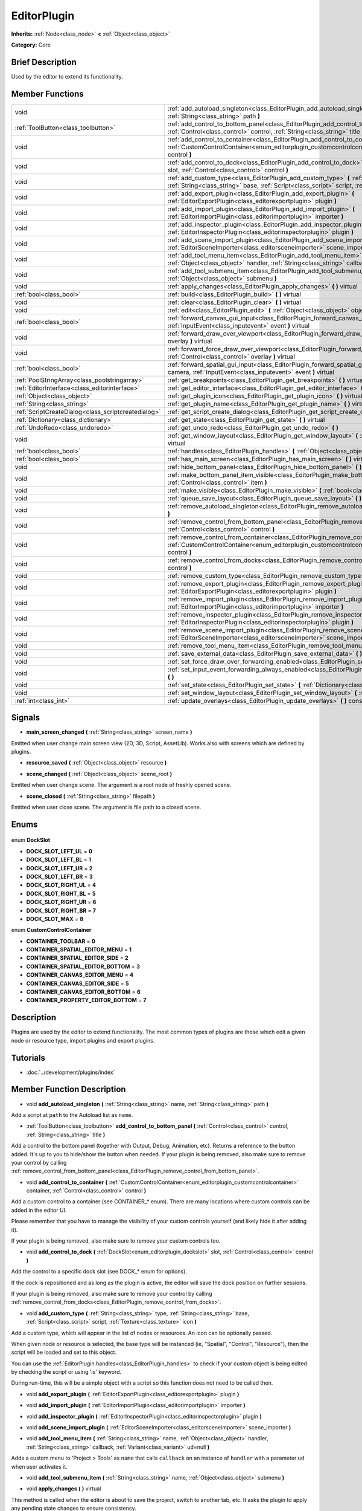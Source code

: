 .. Generated automatically by doc/tools/makerst.py in Godot's source tree.
.. DO NOT EDIT THIS FILE, but the EditorPlugin.xml source instead.
.. The source is found in doc/classes or modules/<name>/doc_classes.

.. _class_EditorPlugin:

EditorPlugin
============

**Inherits:** :ref:`Node<class_node>` **<** :ref:`Object<class_object>`

**Category:** Core

Brief Description
-----------------

Used by the editor to extend its functionality.

Member Functions
----------------

+------------------------------------------------------+---------------------------------------------------------------------------------------------------------------------------------------------------------------------------------------------------------------------------------+
| void                                                 | :ref:`add_autoload_singleton<class_EditorPlugin_add_autoload_singleton>` **(** :ref:`String<class_string>` name, :ref:`String<class_string>` path **)**                                                                         |
+------------------------------------------------------+---------------------------------------------------------------------------------------------------------------------------------------------------------------------------------------------------------------------------------+
| :ref:`ToolButton<class_toolbutton>`                  | :ref:`add_control_to_bottom_panel<class_EditorPlugin_add_control_to_bottom_panel>` **(** :ref:`Control<class_control>` control, :ref:`String<class_string>` title **)**                                                         |
+------------------------------------------------------+---------------------------------------------------------------------------------------------------------------------------------------------------------------------------------------------------------------------------------+
| void                                                 | :ref:`add_control_to_container<class_EditorPlugin_add_control_to_container>` **(** :ref:`CustomControlContainer<enum_editorplugin_customcontrolcontainer>` container, :ref:`Control<class_control>` control **)**               |
+------------------------------------------------------+---------------------------------------------------------------------------------------------------------------------------------------------------------------------------------------------------------------------------------+
| void                                                 | :ref:`add_control_to_dock<class_EditorPlugin_add_control_to_dock>` **(** :ref:`DockSlot<enum_editorplugin_dockslot>` slot, :ref:`Control<class_control>` control **)**                                                          |
+------------------------------------------------------+---------------------------------------------------------------------------------------------------------------------------------------------------------------------------------------------------------------------------------+
| void                                                 | :ref:`add_custom_type<class_EditorPlugin_add_custom_type>` **(** :ref:`String<class_string>` type, :ref:`String<class_string>` base, :ref:`Script<class_script>` script, :ref:`Texture<class_texture>` icon **)**               |
+------------------------------------------------------+---------------------------------------------------------------------------------------------------------------------------------------------------------------------------------------------------------------------------------+
| void                                                 | :ref:`add_export_plugin<class_EditorPlugin_add_export_plugin>` **(** :ref:`EditorExportPlugin<class_editorexportplugin>` plugin **)**                                                                                           |
+------------------------------------------------------+---------------------------------------------------------------------------------------------------------------------------------------------------------------------------------------------------------------------------------+
| void                                                 | :ref:`add_import_plugin<class_EditorPlugin_add_import_plugin>` **(** :ref:`EditorImportPlugin<class_editorimportplugin>` importer **)**                                                                                         |
+------------------------------------------------------+---------------------------------------------------------------------------------------------------------------------------------------------------------------------------------------------------------------------------------+
| void                                                 | :ref:`add_inspector_plugin<class_EditorPlugin_add_inspector_plugin>` **(** :ref:`EditorInspectorPlugin<class_editorinspectorplugin>` plugin **)**                                                                               |
+------------------------------------------------------+---------------------------------------------------------------------------------------------------------------------------------------------------------------------------------------------------------------------------------+
| void                                                 | :ref:`add_scene_import_plugin<class_EditorPlugin_add_scene_import_plugin>` **(** :ref:`EditorSceneImporter<class_editorsceneimporter>` scene_importer **)**                                                                     |
+------------------------------------------------------+---------------------------------------------------------------------------------------------------------------------------------------------------------------------------------------------------------------------------------+
| void                                                 | :ref:`add_tool_menu_item<class_EditorPlugin_add_tool_menu_item>` **(** :ref:`String<class_string>` name, :ref:`Object<class_object>` handler, :ref:`String<class_string>` callback, :ref:`Variant<class_variant>` ud=null **)** |
+------------------------------------------------------+---------------------------------------------------------------------------------------------------------------------------------------------------------------------------------------------------------------------------------+
| void                                                 | :ref:`add_tool_submenu_item<class_EditorPlugin_add_tool_submenu_item>` **(** :ref:`String<class_string>` name, :ref:`Object<class_object>` submenu **)**                                                                        |
+------------------------------------------------------+---------------------------------------------------------------------------------------------------------------------------------------------------------------------------------------------------------------------------------+
| void                                                 | :ref:`apply_changes<class_EditorPlugin_apply_changes>` **(** **)** virtual                                                                                                                                                      |
+------------------------------------------------------+---------------------------------------------------------------------------------------------------------------------------------------------------------------------------------------------------------------------------------+
| :ref:`bool<class_bool>`                              | :ref:`build<class_EditorPlugin_build>` **(** **)** virtual                                                                                                                                                                      |
+------------------------------------------------------+---------------------------------------------------------------------------------------------------------------------------------------------------------------------------------------------------------------------------------+
| void                                                 | :ref:`clear<class_EditorPlugin_clear>` **(** **)** virtual                                                                                                                                                                      |
+------------------------------------------------------+---------------------------------------------------------------------------------------------------------------------------------------------------------------------------------------------------------------------------------+
| void                                                 | :ref:`edit<class_EditorPlugin_edit>` **(** :ref:`Object<class_object>` object **)** virtual                                                                                                                                     |
+------------------------------------------------------+---------------------------------------------------------------------------------------------------------------------------------------------------------------------------------------------------------------------------------+
| :ref:`bool<class_bool>`                              | :ref:`forward_canvas_gui_input<class_EditorPlugin_forward_canvas_gui_input>` **(** :ref:`InputEvent<class_inputevent>` event **)** virtual                                                                                      |
+------------------------------------------------------+---------------------------------------------------------------------------------------------------------------------------------------------------------------------------------------------------------------------------------+
| void                                                 | :ref:`forward_draw_over_viewport<class_EditorPlugin_forward_draw_over_viewport>` **(** :ref:`Control<class_control>` overlay **)** virtual                                                                                      |
+------------------------------------------------------+---------------------------------------------------------------------------------------------------------------------------------------------------------------------------------------------------------------------------------+
| void                                                 | :ref:`forward_force_draw_over_viewport<class_EditorPlugin_forward_force_draw_over_viewport>` **(** :ref:`Control<class_control>` overlay **)** virtual                                                                          |
+------------------------------------------------------+---------------------------------------------------------------------------------------------------------------------------------------------------------------------------------------------------------------------------------+
| :ref:`bool<class_bool>`                              | :ref:`forward_spatial_gui_input<class_EditorPlugin_forward_spatial_gui_input>` **(** :ref:`Camera<class_camera>` camera, :ref:`InputEvent<class_inputevent>` event **)** virtual                                                |
+------------------------------------------------------+---------------------------------------------------------------------------------------------------------------------------------------------------------------------------------------------------------------------------------+
| :ref:`PoolStringArray<class_poolstringarray>`        | :ref:`get_breakpoints<class_EditorPlugin_get_breakpoints>` **(** **)** virtual                                                                                                                                                  |
+------------------------------------------------------+---------------------------------------------------------------------------------------------------------------------------------------------------------------------------------------------------------------------------------+
| :ref:`EditorInterface<class_editorinterface>`        | :ref:`get_editor_interface<class_EditorPlugin_get_editor_interface>` **(** **)**                                                                                                                                                |
+------------------------------------------------------+---------------------------------------------------------------------------------------------------------------------------------------------------------------------------------------------------------------------------------+
| :ref:`Object<class_object>`                          | :ref:`get_plugin_icon<class_EditorPlugin_get_plugin_icon>` **(** **)** virtual                                                                                                                                                  |
+------------------------------------------------------+---------------------------------------------------------------------------------------------------------------------------------------------------------------------------------------------------------------------------------+
| :ref:`String<class_string>`                          | :ref:`get_plugin_name<class_EditorPlugin_get_plugin_name>` **(** **)** virtual                                                                                                                                                  |
+------------------------------------------------------+---------------------------------------------------------------------------------------------------------------------------------------------------------------------------------------------------------------------------------+
| :ref:`ScriptCreateDialog<class_scriptcreatedialog>`  | :ref:`get_script_create_dialog<class_EditorPlugin_get_script_create_dialog>` **(** **)**                                                                                                                                        |
+------------------------------------------------------+---------------------------------------------------------------------------------------------------------------------------------------------------------------------------------------------------------------------------------+
| :ref:`Dictionary<class_dictionary>`                  | :ref:`get_state<class_EditorPlugin_get_state>` **(** **)** virtual                                                                                                                                                              |
+------------------------------------------------------+---------------------------------------------------------------------------------------------------------------------------------------------------------------------------------------------------------------------------------+
| :ref:`UndoRedo<class_undoredo>`                      | :ref:`get_undo_redo<class_EditorPlugin_get_undo_redo>` **(** **)**                                                                                                                                                              |
+------------------------------------------------------+---------------------------------------------------------------------------------------------------------------------------------------------------------------------------------------------------------------------------------+
| void                                                 | :ref:`get_window_layout<class_EditorPlugin_get_window_layout>` **(** :ref:`ConfigFile<class_configfile>` layout **)** virtual                                                                                                   |
+------------------------------------------------------+---------------------------------------------------------------------------------------------------------------------------------------------------------------------------------------------------------------------------------+
| :ref:`bool<class_bool>`                              | :ref:`handles<class_EditorPlugin_handles>` **(** :ref:`Object<class_object>` object **)** virtual                                                                                                                               |
+------------------------------------------------------+---------------------------------------------------------------------------------------------------------------------------------------------------------------------------------------------------------------------------------+
| :ref:`bool<class_bool>`                              | :ref:`has_main_screen<class_EditorPlugin_has_main_screen>` **(** **)** virtual                                                                                                                                                  |
+------------------------------------------------------+---------------------------------------------------------------------------------------------------------------------------------------------------------------------------------------------------------------------------------+
| void                                                 | :ref:`hide_bottom_panel<class_EditorPlugin_hide_bottom_panel>` **(** **)**                                                                                                                                                      |
+------------------------------------------------------+---------------------------------------------------------------------------------------------------------------------------------------------------------------------------------------------------------------------------------+
| void                                                 | :ref:`make_bottom_panel_item_visible<class_EditorPlugin_make_bottom_panel_item_visible>` **(** :ref:`Control<class_control>` item **)**                                                                                         |
+------------------------------------------------------+---------------------------------------------------------------------------------------------------------------------------------------------------------------------------------------------------------------------------------+
| void                                                 | :ref:`make_visible<class_EditorPlugin_make_visible>` **(** :ref:`bool<class_bool>` visible **)** virtual                                                                                                                        |
+------------------------------------------------------+---------------------------------------------------------------------------------------------------------------------------------------------------------------------------------------------------------------------------------+
| void                                                 | :ref:`queue_save_layout<class_EditorPlugin_queue_save_layout>` **(** **)** const                                                                                                                                                |
+------------------------------------------------------+---------------------------------------------------------------------------------------------------------------------------------------------------------------------------------------------------------------------------------+
| void                                                 | :ref:`remove_autoload_singleton<class_EditorPlugin_remove_autoload_singleton>` **(** :ref:`String<class_string>` name **)**                                                                                                     |
+------------------------------------------------------+---------------------------------------------------------------------------------------------------------------------------------------------------------------------------------------------------------------------------------+
| void                                                 | :ref:`remove_control_from_bottom_panel<class_EditorPlugin_remove_control_from_bottom_panel>` **(** :ref:`Control<class_control>` control **)**                                                                                  |
+------------------------------------------------------+---------------------------------------------------------------------------------------------------------------------------------------------------------------------------------------------------------------------------------+
| void                                                 | :ref:`remove_control_from_container<class_EditorPlugin_remove_control_from_container>` **(** :ref:`CustomControlContainer<enum_editorplugin_customcontrolcontainer>` container, :ref:`Control<class_control>` control **)**     |
+------------------------------------------------------+---------------------------------------------------------------------------------------------------------------------------------------------------------------------------------------------------------------------------------+
| void                                                 | :ref:`remove_control_from_docks<class_EditorPlugin_remove_control_from_docks>` **(** :ref:`Control<class_control>` control **)**                                                                                                |
+------------------------------------------------------+---------------------------------------------------------------------------------------------------------------------------------------------------------------------------------------------------------------------------------+
| void                                                 | :ref:`remove_custom_type<class_EditorPlugin_remove_custom_type>` **(** :ref:`String<class_string>` type **)**                                                                                                                   |
+------------------------------------------------------+---------------------------------------------------------------------------------------------------------------------------------------------------------------------------------------------------------------------------------+
| void                                                 | :ref:`remove_export_plugin<class_EditorPlugin_remove_export_plugin>` **(** :ref:`EditorExportPlugin<class_editorexportplugin>` plugin **)**                                                                                     |
+------------------------------------------------------+---------------------------------------------------------------------------------------------------------------------------------------------------------------------------------------------------------------------------------+
| void                                                 | :ref:`remove_import_plugin<class_EditorPlugin_remove_import_plugin>` **(** :ref:`EditorImportPlugin<class_editorimportplugin>` importer **)**                                                                                   |
+------------------------------------------------------+---------------------------------------------------------------------------------------------------------------------------------------------------------------------------------------------------------------------------------+
| void                                                 | :ref:`remove_inspector_plugin<class_EditorPlugin_remove_inspector_plugin>` **(** :ref:`EditorInspectorPlugin<class_editorinspectorplugin>` plugin **)**                                                                         |
+------------------------------------------------------+---------------------------------------------------------------------------------------------------------------------------------------------------------------------------------------------------------------------------------+
| void                                                 | :ref:`remove_scene_import_plugin<class_EditorPlugin_remove_scene_import_plugin>` **(** :ref:`EditorSceneImporter<class_editorsceneimporter>` scene_importer **)**                                                               |
+------------------------------------------------------+---------------------------------------------------------------------------------------------------------------------------------------------------------------------------------------------------------------------------------+
| void                                                 | :ref:`remove_tool_menu_item<class_EditorPlugin_remove_tool_menu_item>` **(** :ref:`String<class_string>` name **)**                                                                                                             |
+------------------------------------------------------+---------------------------------------------------------------------------------------------------------------------------------------------------------------------------------------------------------------------------------+
| void                                                 | :ref:`save_external_data<class_EditorPlugin_save_external_data>` **(** **)** virtual                                                                                                                                            |
+------------------------------------------------------+---------------------------------------------------------------------------------------------------------------------------------------------------------------------------------------------------------------------------------+
| void                                                 | :ref:`set_force_draw_over_forwarding_enabled<class_EditorPlugin_set_force_draw_over_forwarding_enabled>` **(** **)**                                                                                                            |
+------------------------------------------------------+---------------------------------------------------------------------------------------------------------------------------------------------------------------------------------------------------------------------------------+
| void                                                 | :ref:`set_input_event_forwarding_always_enabled<class_EditorPlugin_set_input_event_forwarding_always_enabled>` **(** **)**                                                                                                      |
+------------------------------------------------------+---------------------------------------------------------------------------------------------------------------------------------------------------------------------------------------------------------------------------------+
| void                                                 | :ref:`set_state<class_EditorPlugin_set_state>` **(** :ref:`Dictionary<class_dictionary>` state **)** virtual                                                                                                                    |
+------------------------------------------------------+---------------------------------------------------------------------------------------------------------------------------------------------------------------------------------------------------------------------------------+
| void                                                 | :ref:`set_window_layout<class_EditorPlugin_set_window_layout>` **(** :ref:`ConfigFile<class_configfile>` layout **)** virtual                                                                                                   |
+------------------------------------------------------+---------------------------------------------------------------------------------------------------------------------------------------------------------------------------------------------------------------------------------+
| :ref:`int<class_int>`                                | :ref:`update_overlays<class_EditorPlugin_update_overlays>` **(** **)** const                                                                                                                                                    |
+------------------------------------------------------+---------------------------------------------------------------------------------------------------------------------------------------------------------------------------------------------------------------------------------+

Signals
-------

.. _class_EditorPlugin_main_screen_changed:

- **main_screen_changed** **(** :ref:`String<class_string>` screen_name **)**

Emitted when user change main screen view (2D, 3D, Script, AssetLib). Works also with screens which are defined by plugins.

.. _class_EditorPlugin_resource_saved:

- **resource_saved** **(** :ref:`Object<class_object>` resource **)**

.. _class_EditorPlugin_scene_changed:

- **scene_changed** **(** :ref:`Object<class_object>` scene_root **)**

Emitted when user change scene. The argument is a root node of freshly opened scene.

.. _class_EditorPlugin_scene_closed:

- **scene_closed** **(** :ref:`String<class_string>` filepath **)**

Emitted when user close scene. The argument is file path to a closed scene.


Enums
-----

  .. _enum_EditorPlugin_DockSlot:

enum **DockSlot**

- **DOCK_SLOT_LEFT_UL** = **0**
- **DOCK_SLOT_LEFT_BL** = **1**
- **DOCK_SLOT_LEFT_UR** = **2**
- **DOCK_SLOT_LEFT_BR** = **3**
- **DOCK_SLOT_RIGHT_UL** = **4**
- **DOCK_SLOT_RIGHT_BL** = **5**
- **DOCK_SLOT_RIGHT_UR** = **6**
- **DOCK_SLOT_RIGHT_BR** = **7**
- **DOCK_SLOT_MAX** = **8**

  .. _enum_EditorPlugin_CustomControlContainer:

enum **CustomControlContainer**

- **CONTAINER_TOOLBAR** = **0**
- **CONTAINER_SPATIAL_EDITOR_MENU** = **1**
- **CONTAINER_SPATIAL_EDITOR_SIDE** = **2**
- **CONTAINER_SPATIAL_EDITOR_BOTTOM** = **3**
- **CONTAINER_CANVAS_EDITOR_MENU** = **4**
- **CONTAINER_CANVAS_EDITOR_SIDE** = **5**
- **CONTAINER_CANVAS_EDITOR_BOTTOM** = **6**
- **CONTAINER_PROPERTY_EDITOR_BOTTOM** = **7**


Description
-----------

Plugins are used by the editor to extend functionality. The most common types of plugins are those which edit a given node or resource type, import plugins and export plugins.

Tutorials
---------

- :doc:`../development/plugins/index`

Member Function Description
---------------------------

.. _class_EditorPlugin_add_autoload_singleton:

- void **add_autoload_singleton** **(** :ref:`String<class_string>` name, :ref:`String<class_string>` path **)**

Add a script at ``path`` to the Autoload list as ``name``.

.. _class_EditorPlugin_add_control_to_bottom_panel:

- :ref:`ToolButton<class_toolbutton>` **add_control_to_bottom_panel** **(** :ref:`Control<class_control>` control, :ref:`String<class_string>` title **)**

Add a control to the bottom panel (together with Output, Debug, Animation, etc). Returns a reference to the button added. It's up to you to hide/show the button when needed. If your plugin is being removed, also make sure to remove your control by calling :ref:`remove_control_from_bottom_panel<class_EditorPlugin_remove_control_from_bottom_panel>`.

.. _class_EditorPlugin_add_control_to_container:

- void **add_control_to_container** **(** :ref:`CustomControlContainer<enum_editorplugin_customcontrolcontainer>` container, :ref:`Control<class_control>` control **)**

Add a custom control to a container (see CONTAINER\_\* enum). There are many locations where custom controls can be added in the editor UI.

Please remember that you have to manage the visibility of your custom controls yourself (and likely hide it after adding it).

If your plugin is being removed, also make sure to remove your custom controls too.

.. _class_EditorPlugin_add_control_to_dock:

- void **add_control_to_dock** **(** :ref:`DockSlot<enum_editorplugin_dockslot>` slot, :ref:`Control<class_control>` control **)**

Add the control to a specific dock slot (see DOCK\_\* enum for options).

If the dock is repositioned and as long as the plugin is active, the editor will save the dock position on further sessions.

If your plugin is being removed, also make sure to remove your control by calling :ref:`remove_control_from_docks<class_EditorPlugin_remove_control_from_docks>`.

.. _class_EditorPlugin_add_custom_type:

- void **add_custom_type** **(** :ref:`String<class_string>` type, :ref:`String<class_string>` base, :ref:`Script<class_script>` script, :ref:`Texture<class_texture>` icon **)**

Add a custom type, which will appear in the list of nodes or resources. An icon can be optionally passed.

When given node or resource is selected, the base type will be instanced (ie, "Spatial", "Control", "Resource"), then the script will be loaded and set to this object.

You can use the :ref:`EditorPlugin.handles<class_EditorPlugin_handles>` to check if your custom object is being edited by checking the script or using 'is' keyword.

During run-time, this will be a simple object with a script so this function does not need to be called then.

.. _class_EditorPlugin_add_export_plugin:

- void **add_export_plugin** **(** :ref:`EditorExportPlugin<class_editorexportplugin>` plugin **)**

.. _class_EditorPlugin_add_import_plugin:

- void **add_import_plugin** **(** :ref:`EditorImportPlugin<class_editorimportplugin>` importer **)**

.. _class_EditorPlugin_add_inspector_plugin:

- void **add_inspector_plugin** **(** :ref:`EditorInspectorPlugin<class_editorinspectorplugin>` plugin **)**

.. _class_EditorPlugin_add_scene_import_plugin:

- void **add_scene_import_plugin** **(** :ref:`EditorSceneImporter<class_editorsceneimporter>` scene_importer **)**

.. _class_EditorPlugin_add_tool_menu_item:

- void **add_tool_menu_item** **(** :ref:`String<class_string>` name, :ref:`Object<class_object>` handler, :ref:`String<class_string>` callback, :ref:`Variant<class_variant>` ud=null **)**

Adds a custom menu to 'Project > Tools' as ``name`` that calls ``callback`` on an instance of ``handler`` with a parameter ``ud`` when user activates it.

.. _class_EditorPlugin_add_tool_submenu_item:

- void **add_tool_submenu_item** **(** :ref:`String<class_string>` name, :ref:`Object<class_object>` submenu **)**

.. _class_EditorPlugin_apply_changes:

- void **apply_changes** **(** **)** virtual

This method is called when the editor is about to save the project, switch to another tab, etc. It asks the plugin to apply any pending state changes to ensure consistency.

This is used, for example, in shader editors to let the plugin know that it must apply the shader code being written by the user to the object.

.. _class_EditorPlugin_build:

- :ref:`bool<class_bool>` **build** **(** **)** virtual

.. _class_EditorPlugin_clear:

- void **clear** **(** **)** virtual

Clear all the state and reset the object being edited to zero. This ensures your plugin does not keep editing a currently existing node, or a node from the wrong scene.

.. _class_EditorPlugin_edit:

- void **edit** **(** :ref:`Object<class_object>` object **)** virtual

This function is used for plugins that edit specific object types (nodes or resources). It requests the editor to edit the given object.

.. _class_EditorPlugin_forward_canvas_gui_input:

- :ref:`bool<class_bool>` **forward_canvas_gui_input** **(** :ref:`InputEvent<class_inputevent>` event **)** virtual

.. _class_EditorPlugin_forward_draw_over_viewport:

- void **forward_draw_over_viewport** **(** :ref:`Control<class_control>` overlay **)** virtual

.. _class_EditorPlugin_forward_force_draw_over_viewport:

- void **forward_force_draw_over_viewport** **(** :ref:`Control<class_control>` overlay **)** virtual

.. _class_EditorPlugin_forward_spatial_gui_input:

- :ref:`bool<class_bool>` **forward_spatial_gui_input** **(** :ref:`Camera<class_camera>` camera, :ref:`InputEvent<class_inputevent>` event **)** virtual

Implement this function if you are interested in 3D view screen input events. It will be called only if currently selected node is handled by your plugin.

If you would like to always gets those input events then additionally use :ref:`set_input_forwarding_always_enabled<class_EditorPlugin_set_input_forwarding_always_enabled>`.

.. _class_EditorPlugin_get_breakpoints:

- :ref:`PoolStringArray<class_poolstringarray>` **get_breakpoints** **(** **)** virtual

This is for editors that edit script based objects. You can return a list of breakpoints in the format (script:line), for example: res://path_to_script.gd:25

.. _class_EditorPlugin_get_editor_interface:

- :ref:`EditorInterface<class_editorinterface>` **get_editor_interface** **(** **)**

.. _class_EditorPlugin_get_plugin_icon:

- :ref:`Object<class_object>` **get_plugin_icon** **(** **)** virtual

.. _class_EditorPlugin_get_plugin_name:

- :ref:`String<class_string>` **get_plugin_name** **(** **)** virtual

.. _class_EditorPlugin_get_script_create_dialog:

- :ref:`ScriptCreateDialog<class_scriptcreatedialog>` **get_script_create_dialog** **(** **)**

Gets the Editor's dialogue used for making scripts. Note that users can configure it before use.

.. _class_EditorPlugin_get_state:

- :ref:`Dictionary<class_dictionary>` **get_state** **(** **)** virtual

Get the state of your plugin editor. This is used when saving the scene (so state is kept when opening it again) and for switching tabs (so state can be restored when the tab returns).

.. _class_EditorPlugin_get_undo_redo:

- :ref:`UndoRedo<class_undoredo>` **get_undo_redo** **(** **)**

Get the undo/redo object. Most actions in the editor can be undoable, so use this object to make sure this happens when it's worth it.

.. _class_EditorPlugin_get_window_layout:

- void **get_window_layout** **(** :ref:`ConfigFile<class_configfile>` layout **)** virtual

Get the GUI layout of the plugin. This is used to save the project's editor layout when the :ref:`EditorPlugin.queue_save_layout<class_EditorPlugin_queue_save_layout>` is called or the editor layout was changed(For example changing the position of a dock).

.. _class_EditorPlugin_handles:

- :ref:`bool<class_bool>` **handles** **(** :ref:`Object<class_object>` object **)** virtual

Implement this function if your plugin edits a specific type of object (Resource or Node). If you return true, then you will get the functions :ref:`EditorPlugin.edit<class_EditorPlugin_edit>` and :ref:`EditorPlugin.make_visible<class_EditorPlugin_make_visible>` called when the editor requests them.

.. _class_EditorPlugin_has_main_screen:

- :ref:`bool<class_bool>` **has_main_screen** **(** **)** virtual

Return true if this is a main screen editor plugin (it goes in the main screen selector together with 2D, 3D, Script).

.. _class_EditorPlugin_hide_bottom_panel:

- void **hide_bottom_panel** **(** **)**

.. _class_EditorPlugin_make_bottom_panel_item_visible:

- void **make_bottom_panel_item_visible** **(** :ref:`Control<class_control>` item **)**

.. _class_EditorPlugin_make_visible:

- void **make_visible** **(** :ref:`bool<class_bool>` visible **)** virtual

This function will be called when the editor is requested to become visible. It is used for plugins that edit a specific object type.

Remember that you have to manage the visibility of all your editor controls manually.

.. _class_EditorPlugin_queue_save_layout:

- void **queue_save_layout** **(** **)** const

Queue save the project's editor layout.

.. _class_EditorPlugin_remove_autoload_singleton:

- void **remove_autoload_singleton** **(** :ref:`String<class_string>` name **)**

Remove an Autoload ``name`` from the list.

.. _class_EditorPlugin_remove_control_from_bottom_panel:

- void **remove_control_from_bottom_panel** **(** :ref:`Control<class_control>` control **)**

Remove the control from the bottom panel. Don't forget to call this if you added one, so the editor can remove it cleanly.

.. _class_EditorPlugin_remove_control_from_container:

- void **remove_control_from_container** **(** :ref:`CustomControlContainer<enum_editorplugin_customcontrolcontainer>` container, :ref:`Control<class_control>` control **)**

Remove the control from the specified container. Use it when cleaning up after adding a control with :ref:`add_control_to_container<class_EditorPlugin_add_control_to_container>`. Note that you can simply free the control if you won't use it anymore.

.. _class_EditorPlugin_remove_control_from_docks:

- void **remove_control_from_docks** **(** :ref:`Control<class_control>` control **)**

Remove the control from the dock. Don't forget to call this if you added one, so the editor can save the layout and remove it cleanly.

.. _class_EditorPlugin_remove_custom_type:

- void **remove_custom_type** **(** :ref:`String<class_string>` type **)**

Remove a custom type added by :ref:`EditorPlugin.add_custom_type<class_EditorPlugin_add_custom_type>`

.. _class_EditorPlugin_remove_export_plugin:

- void **remove_export_plugin** **(** :ref:`EditorExportPlugin<class_editorexportplugin>` plugin **)**

.. _class_EditorPlugin_remove_import_plugin:

- void **remove_import_plugin** **(** :ref:`EditorImportPlugin<class_editorimportplugin>` importer **)**

.. _class_EditorPlugin_remove_inspector_plugin:

- void **remove_inspector_plugin** **(** :ref:`EditorInspectorPlugin<class_editorinspectorplugin>` plugin **)**

.. _class_EditorPlugin_remove_scene_import_plugin:

- void **remove_scene_import_plugin** **(** :ref:`EditorSceneImporter<class_editorsceneimporter>` scene_importer **)**

.. _class_EditorPlugin_remove_tool_menu_item:

- void **remove_tool_menu_item** **(** :ref:`String<class_string>` name **)**

Removes a menu ``name`` from 'Project > Tools'.

.. _class_EditorPlugin_save_external_data:

- void **save_external_data** **(** **)** virtual

This method is called after the editor saves the project or when it's closed. It asks the plugin to save edited external scenes/resources.

.. _class_EditorPlugin_set_force_draw_over_forwarding_enabled:

- void **set_force_draw_over_forwarding_enabled** **(** **)**

.. _class_EditorPlugin_set_input_event_forwarding_always_enabled:

- void **set_input_event_forwarding_always_enabled** **(** **)**

Use this method if you always want to receive inputs from 3D view screen inside :ref:`forward_spatial_gui_input<class_EditorPlugin_forward_spatial_gui_input>`. It might be especially usable if your plugin will want to use raycast in the scene.

.. _class_EditorPlugin_set_state:

- void **set_state** **(** :ref:`Dictionary<class_dictionary>` state **)** virtual

Restore the state saved by :ref:`EditorPlugin.get_state<class_EditorPlugin_get_state>`.

.. _class_EditorPlugin_set_window_layout:

- void **set_window_layout** **(** :ref:`ConfigFile<class_configfile>` layout **)** virtual

Restore the plugin GUI layout saved by :ref:`EditorPlugin.get_window_layout<class_EditorPlugin_get_window_layout>`.

.. _class_EditorPlugin_update_overlays:

- :ref:`int<class_int>` **update_overlays** **(** **)** const


